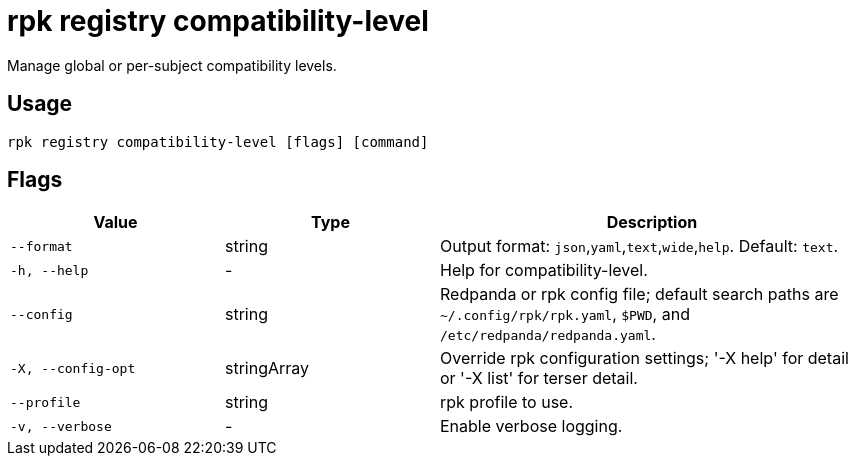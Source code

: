 = rpk registry compatibility-level

Manage global or per-subject compatibility levels.

== Usage

[,bash]
----
rpk registry compatibility-level [flags] [command]
----

== Flags

[cols="1m,1a,2a"]
|===
|*Value* |*Type* |*Description*

|--format |string |Output format: `json`,`yaml`,`text`,`wide`,`help`. Default: `text`.

|-h, --help |- |Help for compatibility-level.

|--config |string |Redpanda or rpk config file; default search paths are `~/.config/rpk/rpk.yaml`, `$PWD`, and `/etc/redpanda/redpanda.yaml`.

|-X, --config-opt |stringArray |Override rpk configuration settings; '-X help' for detail or '-X list' for terser detail.

|--profile |string |rpk profile to use.

|-v, --verbose |- |Enable verbose logging.
|===